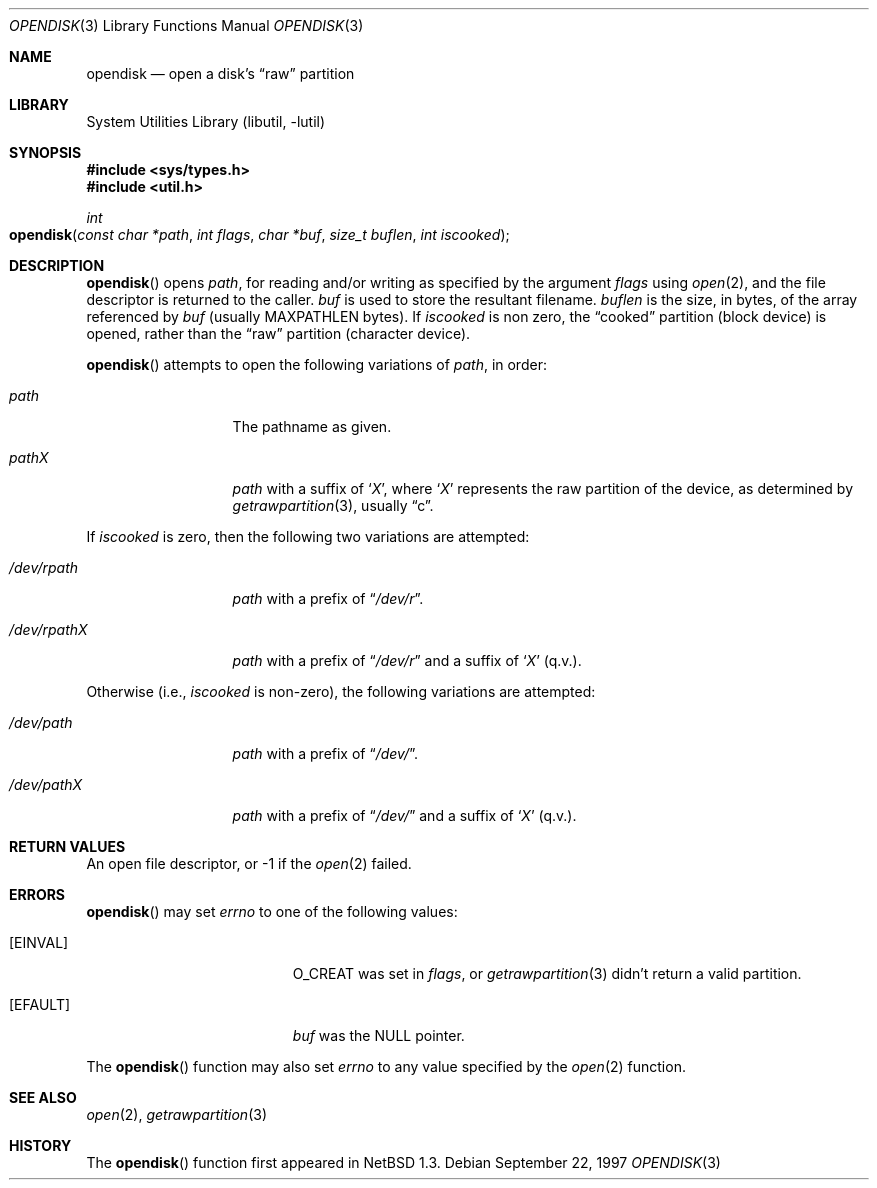 .\"	$OpenBSD: opendisk.3,v 1.1 1999/09/21 04:52:45 csapuntz Exp $
.\"	$NetBSD: opendisk.3,v 1.4 1999/07/02 15:49:12 simonb Exp $
.\"
.\" Copyright (c) 1997 The NetBSD Foundation, Inc.
.\" All rights reserved.
.\"
.\" This code is derived from software contributed to The NetBSD Foundation
.\" by Luke Mewburn.
.\"
.\" Redistribution and use in source and binary forms, with or without
.\" modification, are permitted provided that the following conditions
.\" are met:
.\" 1. Redistributions of source code must retain the above copyright
.\"    notice, this list of conditions and the following disclaimer.
.\" 2. Redistributions in binary form must reproduce the above copyright
.\"    notice, this list of conditions and the following disclaimer in the
.\"    documentation and/or other materials provided with the distribution.
.\" 3. All advertising materials mentioning features or use of this software
.\"    must display the following acknowledgement:
.\"        This product includes software developed by the NetBSD
.\"        Foundation, Inc. and its contributors.
.\" 4. Neither the name of The NetBSD Foundation nor the names of its
.\"    contributors may be used to endorse or promote products derived
.\"    from this software without specific prior written permission.
.\"
.\" THIS SOFTWARE IS PROVIDED BY THE NETBSD FOUNDATION, INC. AND CONTRIBUTORS
.\" ``AS IS'' AND ANY EXPRESS OR IMPLIED WARRANTIES, INCLUDING, BUT NOT LIMITED
.\" TO, THE IMPLIED WARRANTIES OF MERCHANTABILITY AND FITNESS FOR A PARTICULAR
.\" PURPOSE ARE DISCLAIMED.  IN NO EVENT SHALL THE FOUNDATION OR CONTRIBUTORS
.\" BE LIABLE FOR ANY DIRECT, INDIRECT, INCIDENTAL, SPECIAL, EXEMPLARY, OR
.\" CONSEQUENTIAL DAMAGES (INCLUDING, BUT NOT LIMITED TO, PROCUREMENT OF
.\" SUBSTITUTE GOODS OR SERVICES; LOSS OF USE, DATA, OR PROFITS; OR BUSINESS
.\" INTERRUPTION) HOWEVER CAUSED AND ON ANY THEORY OF LIABILITY, WHETHER IN
.\" CONTRACT, STRICT LIABILITY, OR TORT (INCLUDING NEGLIGENCE OR OTHERWISE)
.\" ARISING IN ANY WAY OUT OF THE USE OF THIS SOFTWARE, EVEN IF ADVISED OF THE
.\" POSSIBILITY OF SUCH DAMAGE.
.\"
.Dd September 22, 1997
.Dt OPENDISK 3
.Os
.Sh NAME
.Nm opendisk
.Nd open a disk's
.Dq raw
partition
.Sh LIBRARY
.Lb libutil
.Sh SYNOPSIS
.Fd #include <sys/types.h>
.Fd #include <util.h>
.Ft int
.Fo opendisk
.Fa "const char *path"
.Fa "int flags"
.Fa "char *buf"
.Fa "size_t buflen"
.Fa "int iscooked"
.Fc
.Sh DESCRIPTION
.Fn opendisk
opens
.Fa path ,
for reading and/or writing as specified by the argument
.Fa flags
using
.Xr open 2 ,
and the file descriptor is returned to the caller.
.Fa buf
is used to store the resultant filename.
.Fa buflen
is the size, in bytes, of the array referenced by
.Fa buf
(usually
.Dv MAXPATHLEN
bytes).
If
.Fa iscooked
is non zero, the
.Dq cooked
partition (block device) is opened, rather than the
.Dq raw
partition (character device).
.Pp
.Fn opendisk
attempts to open the following variations of
.Fa path ,
in order:
.Bl -tag -width "/dev/rpathX"
.It Pa path
The pathname as given.
.It Pa path Ns Em X
.Fa path
with a suffix of
.Sq Em X ,
where
.Sq Em X
represents the raw partition of the device, as determined by
.Xr getrawpartition 3 ,
usually
.Dq c .
.El
.Pp
If
.Fa iscooked
is zero, then the following two variations are attempted:
.Bl -tag -width "/dev/rpathX"
.It Pa /dev/rpath
.Fa path
with a prefix of
.Dq Pa /dev/r .
.It Pa /dev/rpath Ns Em X
.Fa path
with a prefix of
.Dq Pa /dev/r
and a suffix of
.Sq Em X
(q.v.).
.El
.Pp
Otherwise (i.e.,
.Fa iscooked
is non-zero), the following variations are attempted:
.Bl -tag -width "/dev/rpathX"
.It Pa /dev/path
.Fa path
with a prefix of
.Dq Pa /dev/ .
.It Pa /dev/path Ns Em X
.Fa path
with a prefix of
.Dq Pa /dev/
and a suffix of
.Sq Em X
(q.v.).
.El
.Sh RETURN VALUES
An open file descriptor, or -1 if the
.Xr open 2
failed.
.Sh ERRORS
.Fn opendisk
may set
.Va errno
to one of the following values:
.Bl -tag -width Er
.It Bq Er EINVAL
.Dv O_CREAT
was set in
.Fa flags ,
or
.Xr getrawpartition 3
didn't return a valid partition.
.It Bq Er EFAULT
.Fa buf
was the
.Dv NULL
pointer.
.El
.Pp
The
.Fn opendisk
function
may also set
.Va errno
to any value specified by the
.Xr open 2
function.
.Sh SEE ALSO
.Xr open 2 ,
.Xr getrawpartition 3
.Sh HISTORY
The
.Fn opendisk
function first appeared in
.Nx 1.3 .
